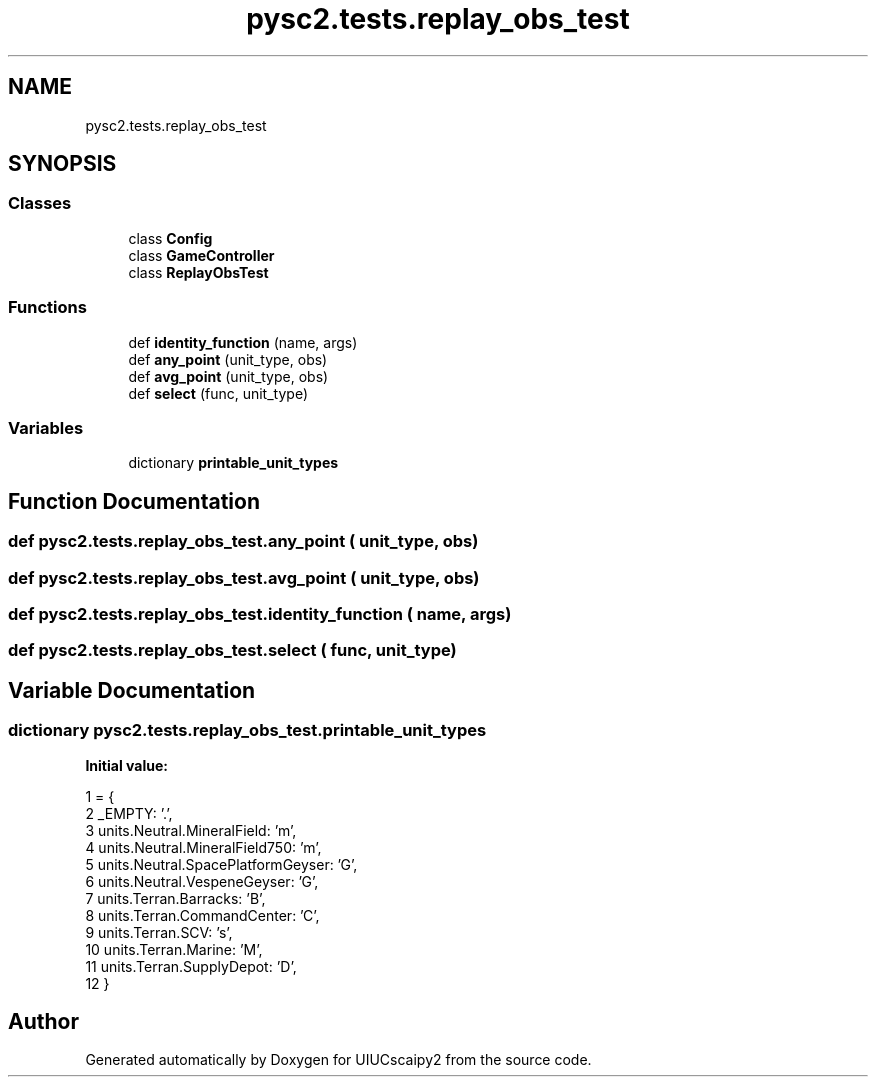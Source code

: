 .TH "pysc2.tests.replay_obs_test" 3 "Fri Sep 28 2018" "UIUCscaipy2" \" -*- nroff -*-
.ad l
.nh
.SH NAME
pysc2.tests.replay_obs_test
.SH SYNOPSIS
.br
.PP
.SS "Classes"

.in +1c
.ti -1c
.RI "class \fBConfig\fP"
.br
.ti -1c
.RI "class \fBGameController\fP"
.br
.ti -1c
.RI "class \fBReplayObsTest\fP"
.br
.in -1c
.SS "Functions"

.in +1c
.ti -1c
.RI "def \fBidentity_function\fP (name, args)"
.br
.ti -1c
.RI "def \fBany_point\fP (unit_type, obs)"
.br
.ti -1c
.RI "def \fBavg_point\fP (unit_type, obs)"
.br
.ti -1c
.RI "def \fBselect\fP (func, unit_type)"
.br
.in -1c
.SS "Variables"

.in +1c
.ti -1c
.RI "dictionary \fBprintable_unit_types\fP"
.br
.in -1c
.SH "Function Documentation"
.PP 
.SS "def pysc2\&.tests\&.replay_obs_test\&.any_point ( unit_type,  obs)"

.SS "def pysc2\&.tests\&.replay_obs_test\&.avg_point ( unit_type,  obs)"

.SS "def pysc2\&.tests\&.replay_obs_test\&.identity_function ( name,  args)"

.SS "def pysc2\&.tests\&.replay_obs_test\&.select ( func,  unit_type)"

.SH "Variable Documentation"
.PP 
.SS "dictionary pysc2\&.tests\&.replay_obs_test\&.printable_unit_types"
\fBInitial value:\fP
.PP
.nf
1 =  {
2     _EMPTY: '\&.',
3     units\&.Neutral\&.MineralField: 'm',
4     units\&.Neutral\&.MineralField750: 'm',
5     units\&.Neutral\&.SpacePlatformGeyser: 'G',
6     units\&.Neutral\&.VespeneGeyser: 'G',
7     units\&.Terran\&.Barracks: 'B',
8     units\&.Terran\&.CommandCenter: 'C',
9     units\&.Terran\&.SCV: 's',
10     units\&.Terran\&.Marine: 'M',
11     units\&.Terran\&.SupplyDepot: 'D',
12 }
.fi
.SH "Author"
.PP 
Generated automatically by Doxygen for UIUCscaipy2 from the source code\&.
